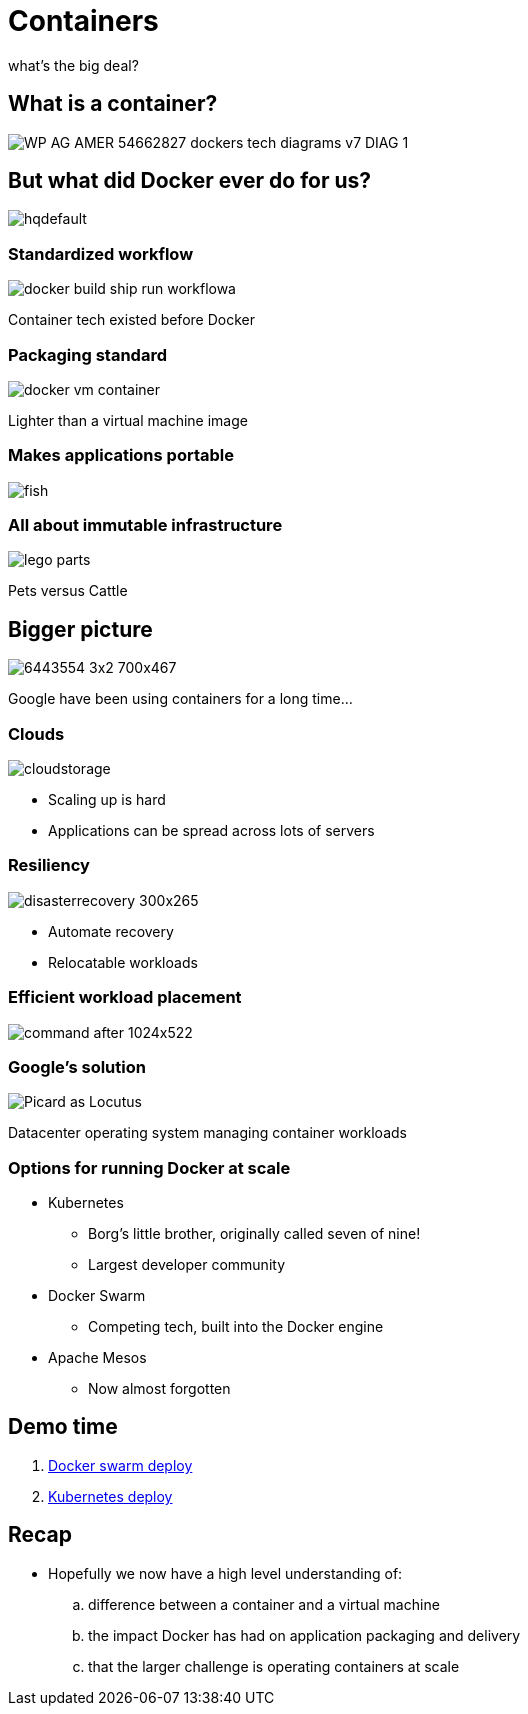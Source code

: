 
= Containers

what's the big deal?

:imagesdir: images

== What is a container?

image::https://f5.com/Portals/1/Images/whitepaper-images/using-docker-container-technology-with-f5-products-and-services/WP-AG-AMER-54662827-dockers-tech-diagrams-v7-DIAG-1.png[]


== But what did Docker ever do for us?

image::https://i.ytimg.com/vi/Y7tvauOJMHo/hqdefault.jpg[]


=== Standardized workflow

image::http://www.solidalm.com/wp-content/uploads/2018/04/docker-build-ship-run-workflowa.png[]

Container tech existed before Docker

=== Packaging standard

image::https://zdnet2.cbsistatic.com/hub/i/r/2017/05/08/af178c5a-64dd-4900-8447-3abd739757e3/resize/770xauto/78abd09a8d41c182a28118ac0465c914/docker-vm-container.png[]

Lighter than a virtual machine image

=== Makes applications portable

image::http://lh5.ggpht.com/_M1v-B4l0khY/TTXCao3xSeI/AAAAAAAAAqw/KL2s3B0LyYo/s400/fish.jpg[]

=== All about immutable infrastructure 

image::https://www.toysperiod.com/images/lego-parts.jpg[]

Pets versus Cattle

== Bigger picture

image::http://www.abc.net.au/radionational/image/6443554-3x2-700x467.jpg[]

Google have been using containers for a long time...

=== Clouds

image::http://3thlkd3wpu0u1x0qbt19cxc8-wpengine.netdna-ssl.com/wp-content/uploads/2015/05/cloudstorage.jpg[]

* Scaling up is hard 
* Applications can be spread across lots of servers

=== Resiliency

image::http://www.maxta.com/wp-content/uploads/disasterrecovery-300x265.gif[]

* Automate recovery
* Relocatable workloads


=== Efficient workload placement

image::https://storage.googleapis.com/cdn.thenewstack.io/media/2016/05/command-after-1024x522.gif[]


=== Google's solution

image::https://upload.wikimedia.org/wikipedia/en/a/a1/Picard_as_Locutus.jpg[]

Datacenter operating system managing container workloads

=== Options for running Docker at scale  

* Kubernetes 
** Borg's little brother, originally called seven of nine!
** Largest developer community
* Docker Swarm
** Competing tech, built into the Docker engine
* Apache Mesos
** Now almost forgotten

== Demo time

. https://github.com/myspotontheweb/demo-2017-08/tree/master/swarm[Docker swarm deploy]
. https://github.com/myspotontheweb/demo-2017-08/tree/master/k8s[Kubernetes deploy]

== Recap

* Hopefully we now  have a high level understanding of:

.. difference between a container and a virtual machine 
.. the impact Docker has had on application packaging and delivery 
.. that the larger challenge is operating containers at scale 

